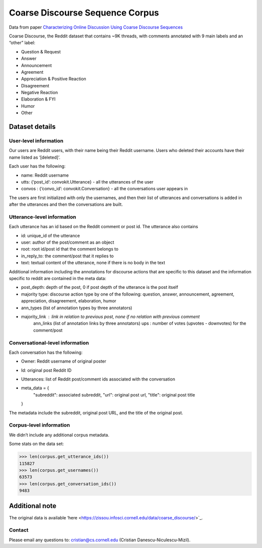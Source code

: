 Coarse Discourse Sequence Corpus
=========================================

Data from paper `Characterizing Online Discussion Using Coarse Discourse Sequences <https://ai.google/research/pubs/pub46055>`_

Coarse Discourse, the Reddit dataset that contains ~9K threads, with comments annotated with 9 main labels and an “other” label:

* Question & Request
* Answer
* Announcement
* Agreement
* Appreciation & Positive Reaction
* Disagreement
* Negative Reaction
* Elaboration & FYI
* Humor
* Other

Dataset details
---------------

User-level information
^^^^^^^^^^^^^^^^^^^^^^

Our users are Reddit users, with their name being their Reddit username. Users who deleted their accounts have their name listed as ‘[deleted]’. 

Each user has the following:

* name: Reddit username
* utts: {‘post_id’: convokit.Utterance} - all the utterances of the user
* convos : {‘convo_id’: convokit.Conversation} - all the conversations user appears in

The users are first initialized with only the usernames, and then their list of utterances and conversations is added in after the utterances and then the conversations are built. 

Utterance-level information
^^^^^^^^^^^^^^^^^^^^^^^^^^^

Each utterance has an id based on the Reddit comment or post id. 
The utterance also contains 

* id: unique_id of the utterance
* user: author of the post/comment as an object
* root: root id/post id that the comment belongs to
* in_reply_to: the comment/post that it replies to
* text:  textual content of the utterance, none if there is no body in the text


Additional information including the annotations for discourse actions that are specific to this dataset and the information specific to reddit are contained in the meta data: 

* post_depth: depth of the post, 0 if post depth of the utterance is the post itself
* majority type: discourse action type by one of the following: question, answer, announcement, agreement,  appreciation, disagreement, elaboration, humor
* ann_types (list of annotation types by three annotators)
* majority_link : link in relation to previous post, none if no relation with previous comment
	ann_links (list of annotation links by three annotators)
	ups : number of votes (upvotes - downvotes) for the comment/post 
    

Conversational-level information
^^^^^^^^^^^^^^^^^^^^^^^^^^^^^^^^

Each conversation has the following:

* Owner: Reddit username of original poster
* Id: original post Reddit ID
* Utterances: list of Reddit post/comment ids associated with the conversation
* meta_data = {
        "subreddit": associated subreddit, 
        "url": original post url,
        "title": original post title
  }

The metadata include the subreddit, original post URL, and the title of the original post.

Corpus-level information
^^^^^^^^^^^^^^^^^^^^^^^^

We didn’t include any additional corpus metadata.


Some stats on the data set:

>>> len(corpus.get_utterance_ids()) 
115827
>>> len(corpus.get_usernames())
63573
>>> len(corpus.get_conversation_ids())
9483

Additional note
---------------

The original data is available ‘here <https://zissou.infosci.cornell.edu/data/coarse_discourse/>`_. 

Contact
^^^^^^^

Please email any questions to: cristian@cs.cornell.edu (Cristian Danescu-Niculescu-Mizil).



